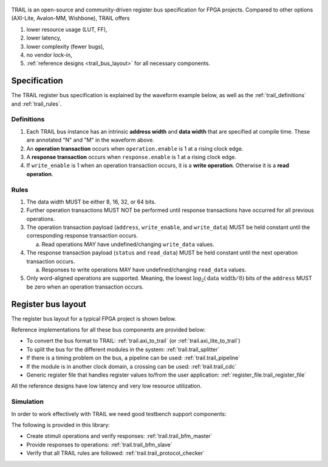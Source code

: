 .. figure:: trail_frame.png

TRAIL is an open-source and community-driven register bus specification for FPGA projects.
Compared to other options (AXI-Lite, Avalon-MM, Wishbone), TRAIL offers

1. lower resource usage (LUT, FF),
2. lower latency,
3. lower complexity (fewer bugs),
4. no vendor lock-in,
5. :ref:`reference designs <trail_bus_layout>` for all necessary components.



Specification
-------------

The TRAIL register bus specification is explained by the waveform example below, as well as
the :ref:`trail_definitions` and :ref:`trail_rules`.

.. wavedrom::

  {
    "signal": [
      { "name": "clk",             "wave": "p........." },
      {},
      ["operation",
        { "name": "enable",        "wave": "010...10.." },
        { "name": "address[N]",    "wave": "x6..x.4.x." },
        { "name": "write_enable",  "wave": "x6..x.4.x." },
        { "name": "write_data[M]", "wave": "x6..x.4.x." },
      ],
      {},
      ["response",
        { "name": "enable",        "wave": "0..10..10." },
        { "name": "status",        "wave": "x..7...3.." },
        { "name": "read_data[M]",  "wave": "x..7...3.." },
      ],
    ],
    "foot": {
      "text": "Typical TRAIL transactions."
    },
  }


.. _trail_definitions:

Definitions
___________

1. Each TRAIL bus instance has an intrinsic **address width** and **data width** that are specified
   at compile time.
   These are annotated "N" and "M" in the waveform above.

2. An **operation transaction** occurs when ``operation.enable`` is 1 at a rising clock edge.

3. A **response transaction** occurs when ``response.enable`` is 1 at a rising clock edge.

4. If ``write_enable`` is 1 when an operation transaction occurs, it is a **write operation**.
   Otherwise it is a **read operation**.


.. _trail_rules:

Rules
_____

1. The data width MUST be either 8, 16, 32, or 64 bits.

2. Further operation transactions MUST NOT be performed until response transactions have occurred
   for all previous operations.

3. The operation transaction payload (``address``, ``write_enable``, and ``write_data``)
   MUST be held constant until the corresponding response transaction occurs.

   a. Read operations MAY have undefined/changing ``write_data`` values.

4. The response transaction payload (``status`` and ``read_data``) MUST be held constant until
   the next operation transaction occurs.

   a. Responses to write operations MAY have undefined/changing ``read_data`` values.

5. Only word-aligned operations are supported.
   Meaning, the lowest :math:`\log_2 \left( \text{data width} / 8\right)` bits of the ``address``
   MUST be zero when an operation transaction occurs.



.. _trail_bus_layout:

Register bus layout
-------------------

The register bus layout for a typical FPGA project is shown below.

.. digraph:: my_graph

  graph [dpi=300 splines=ortho];
  rankdir="LR";

  cpu [label="AXI master\n(CPU)" shape="box"];
  cpu -> axi_to_trail [label="AXI"];

  axi_to_trail [label="axi_to_trail" shape="box"];
  axi_to_trail -> trail_splitter  [label="TRAIL"];

  trail_splitter [label="trail_splitter" shape="box" height=3];

  trail_splitter -> trail_register_file0;
  trail_register_file0 [label="trail_register_file" shape="box"];

  trail_splitter -> trail_pipeline;
  trail_pipeline [label="trail_pipeline" shape="box"];
  trail_pipeline -> trail_register_file1;
  trail_register_file1 [label="trail_register_file" shape="box"];

  trail_splitter -> trail_cdc;
  trail_cdc [label="trail_cdc" shape="box"];
  trail_cdc -> trail_register_file2;
  trail_register_file2 [label="trail_register_file" shape="box"];

  dots [shape=none label="..."];
  trail_splitter -> dots;

Reference implementations for all these bus components are provided below:

* To convert the bus format to TRAIL: :ref:`trail.axi_to_trail` (or :ref:`trail.axi_lite_to_trail`)
* To split the bus for the different modules in the system: :ref:`trail.trail_splitter`
* If there is a timing problem on the bus, a pipeline can be used: :ref:`trail.trail_pipeline`
* If the module is in another clock domain, a crossing can be used: :ref:`trail.trail_cdc`
* Generic register file that handles register values to/from the user application:
  :ref:`register_file.trail_register_file`

All the reference designs have low latency and very low resource utilization.



Simulation
__________

In order to work effectively with TRAIL we need good testbench support components:

.. digraph:: my_graph

  graph [dpi=300 splines="ortho"];
  rankdir="LR";

  trail_bfm_master [label="trail_bfm_master\n+\ntrail_protocol_checker" shape="box" height=1.5];
  trail_bfm_master -> dut [label="operation" dir="back"];
  trail_bfm_master -> dut [label="response"];

  dut [label="DUT" shape="box" width=1 height=1.5];
  dut -> trail_bfm_slave [label="operation" dir="back"];
  dut -> trail_bfm_slave [label="response"];

  trail_bfm_slave [label="trail_bfm_slave\n+\ntrail_protocol_checker" shape="box" height=1.5];

The following is provided in this library:

* Create stimuli operations and verify responses: :ref:`trail.trail_bfm_master`
* Provide responses to operations: :ref:`trail.trail_bfm_slave`
* Verify that all TRAIL rules are followed: :ref:`trail.trail_protocol_checker`
